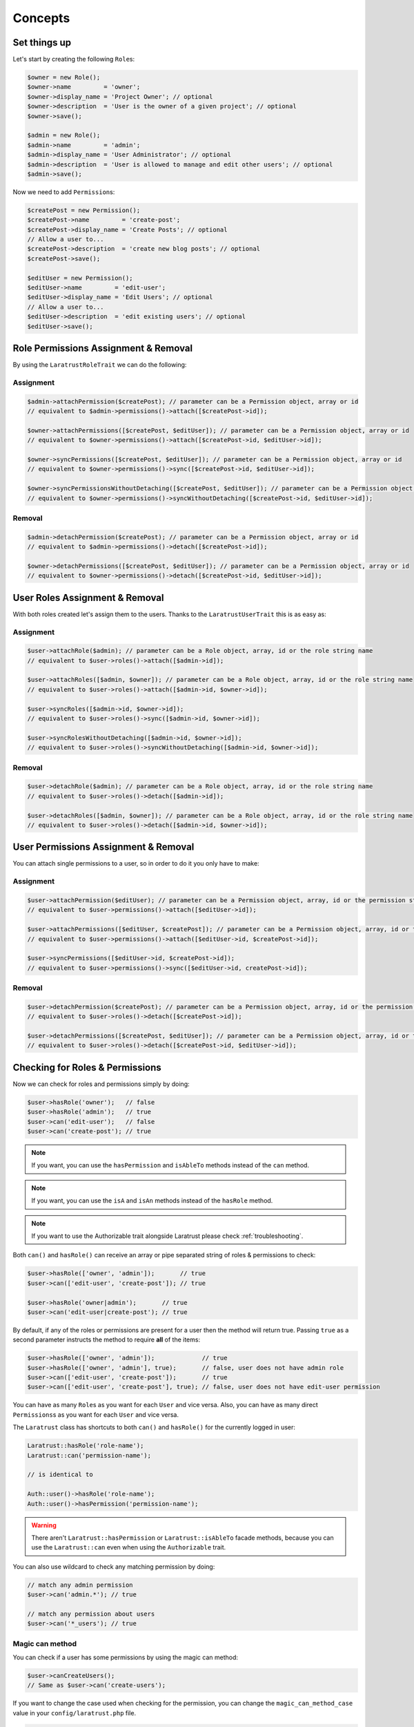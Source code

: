 Concepts
========

Set things up
--------------

Let's start by creating the following \ ``Role``\s:

.. code-block:: php

   $owner = new Role();
   $owner->name         = 'owner';
   $owner->display_name = 'Project Owner'; // optional
   $owner->description  = 'User is the owner of a given project'; // optional
   $owner->save();

   $admin = new Role();
   $admin->name         = 'admin';
   $admin->display_name = 'User Administrator'; // optional
   $admin->description  = 'User is allowed to manage and edit other users'; // optional
   $admin->save();

Now we need to add \ ``Permission``\s:

.. code-block:: php

   $createPost = new Permission();
   $createPost->name         = 'create-post';
   $createPost->display_name = 'Create Posts'; // optional
   // Allow a user to...
   $createPost->description  = 'create new blog posts'; // optional
   $createPost->save();

   $editUser = new Permission();
   $editUser->name         = 'edit-user';
   $editUser->display_name = 'Edit Users'; // optional
   // Allow a user to...
   $editUser->description  = 'edit existing users'; // optional
   $editUser->save();

Role Permissions Assignment & Removal
-------------------------------------
By using the ``LaratrustRoleTrait`` we can do the following:

Assignment
^^^^^^^^^^

.. code-block:: php

   $admin->attachPermission($createPost); // parameter can be a Permission object, array or id
   // equivalent to $admin->permissions()->attach([$createPost->id]);

   $owner->attachPermissions([$createPost, $editUser]); // parameter can be a Permission object, array or id
   // equivalent to $owner->permissions()->attach([$createPost->id, $editUser->id]);

   $owner->syncPermissions([$createPost, $editUser]); // parameter can be a Permission object, array or id
   // equivalent to $owner->permissions()->sync([$createPost->id, $editUser->id]);

   $owner->syncPermissionsWithoutDetaching([$createPost, $editUser]); // parameter can be a Permission object, array or id
   // equivalent to $owner->permissions()->syncWithoutDetaching([$createPost->id, $editUser->id]);

Removal
^^^^^^^

.. code-block:: php

   $admin->detachPermission($createPost); // parameter can be a Permission object, array or id
   // equivalent to $admin->permissions()->detach([$createPost->id]);

   $owner->detachPermissions([$createPost, $editUser]); // parameter can be a Permission object, array or id
   // equivalent to $owner->permissions()->detach([$createPost->id, $editUser->id]);

User Roles Assignment & Removal
-------------------------------

With both roles created let's assign them to the users.
Thanks to the ``LaratrustUserTrait`` this is as easy as:

Assignment
^^^^^^^^^^

.. code-block:: php

   $user->attachRole($admin); // parameter can be a Role object, array, id or the role string name
   // equivalent to $user->roles()->attach([$admin->id]);

   $user->attachRoles([$admin, $owner]); // parameter can be a Role object, array, id or the role string name
   // equivalent to $user->roles()->attach([$admin->id, $owner->id]);

   $user->syncRoles([$admin->id, $owner->id]);
   // equivalent to $user->roles()->sync([$admin->id, $owner->id]);

   $user->syncRolesWithoutDetaching([$admin->id, $owner->id]);
   // equivalent to $user->roles()->syncWithoutDetaching([$admin->id, $owner->id]);

Removal
^^^^^^^

.. code-block:: php

   $user->detachRole($admin); // parameter can be a Role object, array, id or the role string name
   // equivalent to $user->roles()->detach([$admin->id]);

   $user->detachRoles([$admin, $owner]); // parameter can be a Role object, array, id or the role string name
   // equivalent to $user->roles()->detach([$admin->id, $owner->id]);

User Permissions Assignment & Removal
-------------------------------------

You can attach single permissions to a user, so in order to do it you only have to make:

Assignment
^^^^^^^^^^

.. code-block:: php

   $user->attachPermission($editUser); // parameter can be a Permission object, array, id or the permission string name
   // equivalent to $user->permissions()->attach([$editUser->id]);

   $user->attachPermissions([$editUser, $createPost]); // parameter can be a Permission object, array, id or the permission string name
   // equivalent to $user->permissions()->attach([$editUser->id, $createPost->id]);

   $user->syncPermissions([$editUser->id, $createPost->id]);
   // equivalent to $user->permissions()->sync([$editUser->id, createPost->id]);

Removal
^^^^^^^

.. code-block:: php

   $user->detachPermission($createPost); // parameter can be a Permission object, array, id or the permission string name
   // equivalent to $user->roles()->detach([$createPost->id]);

   $user->detachPermissions([$createPost, $editUser]); // parameter can be a Permission object, array, id or the permission string name
   // equivalent to $user->roles()->detach([$createPost->id, $editUser->id]);

Checking for Roles & Permissions
--------------------------------

Now we can check for roles and permissions simply by doing:

.. code-block:: php

   $user->hasRole('owner');   // false
   $user->hasRole('admin');   // true
   $user->can('edit-user');   // false
   $user->can('create-post'); // true

.. NOTE::
   If you want, you can use the ``hasPermission`` and ``isAbleTo`` methods instead of the ``can`` method.

.. NOTE::
   If you want, you can use the ``isA`` and ``isAn`` methods instead of the ``hasRole`` method.

.. NOTE::
   If you want to use the Authorizable trait alongside Laratrust please check :ref:`troubleshooting`.

Both ``can()`` and ``hasRole()`` can receive an array or pipe separated string of roles & permissions to check:

.. code-block:: php

   $user->hasRole(['owner', 'admin']);       // true
   $user->can(['edit-user', 'create-post']); // true

   $user->hasRole('owner|admin');       // true
   $user->can('edit-user|create-post'); // true

By default, if any of the roles or permissions are present for a user then the method will return true.
Passing ``true`` as a second parameter instructs the method to require **all** of the items:

.. code-block:: php

   $user->hasRole(['owner', 'admin']);             // true
   $user->hasRole(['owner', 'admin'], true);       // false, user does not have admin role
   $user->can(['edit-user', 'create-post']);       // true
   $user->can(['edit-user', 'create-post'], true); // false, user does not have edit-user permission

You can have as many \ ``Role``\s as you want for each ``User`` and vice versa. Also, you can have as many direct \ ``Permissions``\s as you want for each ``User`` and vice versa.

The ``Laratrust`` class has shortcuts to both ``can()`` and ``hasRole()`` for the currently logged in user:

.. code-block:: php

   Laratrust::hasRole('role-name');
   Laratrust::can('permission-name');

   // is identical to

   Auth::user()->hasRole('role-name');
   Auth::user()->hasPermission('permission-name');

.. WARNING::
   There aren't  ``Laratrust::hasPermission`` or ``Laratrust::isAbleTo`` facade methods, because you can use the ``Laratrust::can`` even when using the ``Authorizable`` trait.

You can also use wildcard to check any matching permission by doing:

.. code-block:: php

   // match any admin permission
   $user->can('admin.*'); // true

   // match any permission about users
   $user->can('*_users'); // true

Magic can method
^^^^^^^^^^^^^^^^

You can check if a user has some permissions by using the magic can method:

.. code-block:: php

   $user->canCreateUsers();
   // Same as $user->can('create-users');

If you want to change the case used when checking for the permission, you can change the ``magic_can_method_case`` value in your ``config/laratrust.php`` file.

.. code-block:: php

   // config/laratrust.php
   'magic_can_method_case' => 'snake_case', // The default value is 'kebab_case'

   // In you controller
   $user->canCreateUsers();
   // Same as $user->can('create_users');

User ability
------------

More advanced checking can be done using the awesome ``ability`` function.
It takes in three parameters (roles, permissions, options):

* ``roles`` is a set of roles to check.
* ``permissions`` is a set of permissions to check.
* ``options`` is a set of options to change the method behavior.

Either of the roles or permissions variable can be a pipe separated string or an array:

.. code-block:: php

   $user->ability(['admin', 'owner'], ['create-post', 'edit-user']);

   // or

   $user->ability('admin|owner', 'create-post|edit-user');

This will check whether the user has any of the provided roles and permissions.
In this case it will return true since the user is an ``admin`` and has the ``create-post`` permission.

The third parameter is an options array:

.. code-block:: php

   $options = [
       'validate_all' => true | false (Default: false),
       'return_type'  => boolean | array | both (Default: boolean)
   ];

* ``validate_all`` is a boolean flag to set whether to check all the values for true, or to return true if at least one role or permission is matched.
* ``return_type`` specifies whether to return a boolean, array of checked values, or both in an array.

Here is an example output:

.. code-block:: php

   $options = [
       'validate_all' => true,
       'return_type' => 'both'
   ];

   list($validate, $allValidations) = $user->ability(
       ['admin', 'owner'],
       ['create-post', 'edit-user'],
       $options
   );

   var_dump($validate);
   // bool(false)

   var_dump($allValidations);
   // array(4) {
   //     ['role'] => bool(true)
   //     ['role_2'] => bool(false)
   //     ['create-post'] => bool(true)
   //     ['edit-user'] => bool(false)
   // }

The ``Laratrust`` class has a shortcut to ``ability()`` for the currently logged in user:

.. code-block:: php

   Laratrust::ability('admin|owner', 'create-post|edit-user');

   // is identical to

   Auth::user()->ability('admin|owner', 'create-post|edit-user');

Retrieving Relationships
------------------------

The ``LaratrustUserTrait`` has the ``roles`` and ``permissions`` relationship, that return a ``MorphToMany`` relationships.

The ``roles`` relationship has all the roles attached to the user.

The ``permissions`` relationship has all the direct permissions attached to the user.

If you want to retrieve all the user permissions, you can use the ``allPermissions`` method. It returns a unified collection with all the permissions related to the user (via the roles and permissions relationships).

.. code-block:: php

   dump($user->allPermissions());
   /*
    Illuminate\Database\Eloquent\Collection {#646
     #items: array:2 [
       0 => App\Permission {#662
         ...
         #attributes: array:6 [
           "id" => "1"
           "name" => "edit-users"
           "display_name" => "Edit Users"
           "description" => null
           "created_at" => "2017-06-19 04:58:30"
           "updated_at" => "2017-06-19 04:58:30"
         ]
         ...
       }
       1 => App\Permission {#667
         ...
         #attributes: array:6 [
           "id" => "2"
           "name" => "manage-users"
           "display_name" => "Manage Users"
           "description" => null
           "created_at" => "2017-06-19 04:58:30"
           "updated_at" => "2017-06-19 04:58:30"
         ]
         ...
       }
     ]
   }
    */

If you want to retrieve the users that have some role you can use the query scope ``whereRoleIs``:

.. code-block:: php

   // This will return the users with 'admin' role.
   $users = User::whereRoleIs('admin')->get();

Also, if you want to retrieve the users that have some permission you can use the query scope ``wherePermissionIs``:

.. code-block:: php

   // This will return the users with 'edit-user' permission.
   $users = User::wherePermissionIs('edit-user')->get();

Objects Ownership
-------------------

If you need to check if the user owns an object you can use the user function ``owns``:

.. code-block:: php

   public function update (Post $post) {
      if ($user->owns($post)) { //This will check the 'user_id' inside the $post
         abort(403);
      }

      ...
   }

If you want to change the foreign key name to check for, you can pass a second attribute to the method:

.. code-block:: php

   public function update (Post $post) {
      if ($user->owns($post, 'idUser')) { //This will check for 'idUser' inside the $post
         abort(403);
      }

      ...
   }

Permissions, Roles & Ownership Checks
^^^^^^^^^^^^^^^^^^^^^^^^^^^^^^^^^^^^^

If you want to check if a user can do something or has a role, and also is the owner of an object you can use the ``canAndOwns`` and ``hasRoleAndOwns`` methods:

Both methods accept three parameters:

* ``permission`` or ``role`` are the permission or role to check (This can be an array of roles or permissions).
* ``thing`` is the object used to check the ownership.
* ``options`` is a set of options to change the method behavior (optional).

The third parameter is an options array:

.. code-block:: php

   $options = [
       'requireAll' => true | false (Default: false),
       'foreignKeyName'  => 'canBeAnyString' (Default: null)
   ];

Here's an example of the usage of both methods:

.. code-block:: php

   $post = Post::find(1);
   $user->canAndOwns('edit-post', $post);
   $user->canAndOwns(['edit-post', 'delete-post'], $post);
   $user->canAndOwns(['edit-post', 'delete-post'], $post, ['requireAll' => false, 'foreignKeyName' => 'writer_id']);

   $user->hasRoleAndOwns('admin', $post);
   $user->hasRoleAndOwns(['admin', 'writer'], $post);
   $user->hasRoleAndOwns(['admin', 'writer'], $post, ['requireAll' => false, 'foreignKeyName' => 'writer_id']);


The ``Laratrust`` class has a shortcut to ``owns()``, ``canAndOwns`` and ``hasRoleAndOwns`` methods for the currently logged in user:

.. code-block:: php

   Laratrust::owns($post);
   Laratrust::owns($post, 'idUser');

   Laratrust::canAndOwns('edit-post', $post);
   Laratrust::canAndOwns(['edit-post', 'delete-post'], $post, ['requireAll' => false, 'foreignKeyName' => 'writer_id']);

   Laratrust::hasRoleAndOwns('admin', $post);
   Laratrust::hasRoleAndOwns(['admin', 'writer'], $post, ['requireAll' => false, 'foreignKeyName' => 'writer_id']);

Ownable Interface
^^^^^^^^^^^^^^^^^

If the object ownership is resolved with a more complex logic you can implement the Ownable interface so you can use the ``owns``, ``canAndOwns`` and ``hasRoleAndOwns`` methods in those cases:

.. code-block:: php

   class SomeOwnedObject implements \Laratrust\Contracts\Ownable
   {
      ...

      public function ownerKey($owner)
      {
         return $this->someRelationship->user->id;
      }

      ...
   }

.. NOTE::
   The ``ownerKey`` method **must** return the object's owner id value.

.. NOTE::
   The ``ownerKey`` method receives as a parameter the object that called the ``owns`` method.

And then in your code you can simply do:

.. code-block:: php

   $user = User::find(1);
   $theObject = new SomeOwnedObject;
   $user->owns($theObject);            // This will return true or false depending on what the ownerKey method returns

.. _teams-concepts:

Teams
-----

.. NOTE::
    The teams feature is **optional**, please go to the :ref:`teams-configuration` configuration in order to use the feature.

Roles Assignment & Removal
^^^^^^^^^^^^^^^^^^^^^^^^^^

The roles assignment and removal are the same, but this time you can pass the team as an optional parameter.

.. code-block:: php

   $team = Team::where('name', 'my-awesome-team')->first();
   $admin = Role::where('name', 'admin')->first();

   $user->attachRole($admin, $team); // parameter can be an object, array, id or the string name.

This will attach the ``admin`` role to the user but only within the ``my-awesome-team`` team.

You can also attach multiple roles to the user within a team:

.. code-block:: php

   $team = Team::where('name', 'my-awesome-team')->first();
   $admin = Role::where('name', 'admin')->first();
   $user = Role::where('name', 'user')->first();

   $user->attachRoles([$admin, $user], $team); // parameter can be an object, array, id or the string name.

To remove the roles you can do:

.. code-block:: php

   $user->detachRole($admin, $team); // parameter can be an object, array, id or the string name.
   $user->detachRoles([$admin, $user], $team); // parameter can be an object, array, id or the string name.

You can also sync roles within a group:

.. code-block:: php

   $user->syncRoles([$admin, $user], $team); // parameter can be an object, array, id or the string name.

Permissions Assignment & Removal
^^^^^^^^^^^^^^^^^^^^^^^^^^^^^^^^

The permissions assignment and removal are the same, but this time you can pass the team as an optional parameter.

.. code-block:: php

   $team = Team::where('name', 'my-awesome-team')->first();
   $editUser = Permission::where('name', 'edit-user')->first();

   $user->attachPermission($editUser, $team); // parameter can be an object, array, id or the string name.

This will attach the ``edit-user`` permission to the user but only within the ``my-awesome-team`` team.

You can also attach multiple permissions to the user within a team:

.. code-block:: php

   $team = Team::where('name', 'my-awesome-team')->first();
   $editUser = Permission::where('name', 'edit-user')->first();
   $manageUsers = Permission::where('name', 'manage-users')->first();

   $user->attachPermission([$editUser, $manageUsers], $team); // parameter can be an object, array, id or the string name.

To remove the permissions you can do:

.. code-block:: php

   $user->detachPermission($editUser, $team); // parameter can be an object, array, id or the string name.
   $user->detachPermissions([$editUser, $manageUsers], $team); // parameter can be an object, array, id or the string name.

You can also sync permissions within a group:

.. code-block:: php

   $user->syncRoles([$editUser, $manageUsers], $team); // parameter can be an object, array, id or the string name.

Checking Roles & Permissions
^^^^^^^^^^^^^^^^^^^^^^^^^^^^^^^^^^^^^^^^^

The roles and permissions verification is the same, but this time you can pass the team parameter.

Check roles:

.. code-block:: php

   $user->hasRole('admin', 'my-awesome-team');
   $user->hasRole(['admin', 'user'], 'my-awesome-team', true);

Check permissions:

.. code-block:: php

   $user->can('edit-user', 'my-awesome-team');
   $user->can(['edit-user', 'manage-users'], 'my-awesome-team', true);

User Ability
^^^^^^^^^^^^

The user ability is the same, but this time you can pass the team parameter.

.. code-block:: php

   $options = [
       'requireAll' => true | false (Default: false),
       'foreignKeyName'  => 'canBeAnyString' (Default: null)
   ];

   $user->ability(['admin'], ['edit-user'], 'my-awesome-team');
   $user->ability(['admin'], ['edit-user'], 'my-awesome-team', $options);

Permissions, Roles & Ownership Checks
^^^^^^^^^^^^^^^^^^^^^^^^^^^^^^^^^^^^^

The permissions, roles and ownership checks work the same, but this time you can pass the team in the options array.

.. code-block:: php

   $options = [
      'team' => 'my-awesome-team',
      'requireAll' => false,
      'foreignKeyName' => 'writer_id'
   ];

   $post = Post::find(1);
   $user->canAndOwns(['edit-post', 'delete-post'], $post, $options);
   $user->hasRoleAndOwns(['admin', 'writer'], $post, $options);
